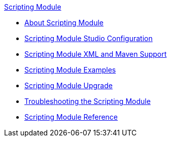 .xref:index.adoc[Scripting Module]
* xref:index.adoc[About Scripting Module]
* xref:scripting-module-studio.adoc[Scripting Module Studio Configuration]
* xref:scripting-module-xml-maven.adoc[Scripting Module XML and Maven Support]
* xref:scripting-module-examples.adoc[Scripting Module Examples]
* xref:scripting-module-upgrade-migrate.adoc[Scripting Module Upgrade]
* xref:scripting-module-troubleshooting.adoc[Troubleshooting the Scripting Module]
* xref:scripting-reference.adoc[Scripting Module Reference]
